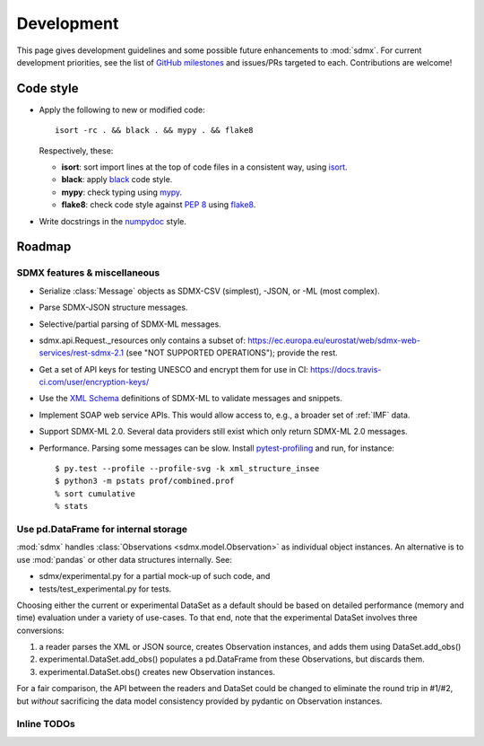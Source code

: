 Development
***********

This page gives development guidelines and some possible future enhancements to :mod:`sdmx`.
For current development priorities, see the list of `GitHub milestones <https://github.com/khaeru/sdmx/milestones>`_ and issues/PRs targeted to each.
Contributions are welcome!

Code style
==========

- Apply the following to new or modified code::

    isort -rc . && black . && mypy . && flake8

  Respectively, these:

  - **isort**: sort import lines at the top of code files in a consistent way, using `isort <https://pypi.org/project/isort/>`_.
  - **black**: apply `black <https://black.readthedocs.io>`_ code style.
  - **mypy**: check typing using `mypy <https://mypy.readthedocs.io>`_.
  - **flake8**: check code style against `PEP 8 <https://www.python.org/dev/peps/pep-0008>`_ using `flake8 <https://flake8.pycqa.org>`_.

- Write docstrings in the `numpydoc <https://numpydoc.readthedocs.io/en/latest/format.html>`_ style.

Roadmap
=======

SDMX features & miscellaneous
-----------------------------

- Serialize :class:`Message` objects as SDMX-CSV (simplest), -JSON, or -ML (most complex).

- Parse SDMX-JSON structure messages.

- Selective/partial parsing of SDMX-ML messages.

- sdmx.api.Request._resources only contains a subset of: https://ec.europa.eu/eurostat/web/sdmx-web-services/rest-sdmx-2.1 (see "NOT SUPPORTED OPERATIONS"); provide the rest.

- Get a set of API keys for testing UNESCO and encrypt them for use in CI: https://docs.travis-ci.com/user/encryption-keys/

- Use the `XML Schema <https://en.wikipedia.org/wiki/XML_Schema_(W3C)>`_ definitions of SDMX-ML to validate messages and snippets.

- Implement SOAP web service APIs.
  This would allow access to, e.g., a broader set of :ref:`IMF` data.

- Support SDMX-ML 2.0.
  Several data providers still exist which only return SDMX-ML 2.0 messages.

- Performance.
  Parsing some messages can be slow.
  Install pytest-profiling_ and run, for instance::

      $ py.test --profile --profile-svg -k xml_structure_insee
      $ python3 -m pstats prof/combined.prof
      % sort cumulative
      % stats


Use pd.DataFrame for internal storage
-------------------------------------

:mod:`sdmx` handles :class:`Observations <sdmx.model.Observation>` as individual object instances.
An alternative is to use :mod:`pandas` or other data structures internally.
See:

- sdmx/experimental.py for a partial mock-up of such code, and
- tests/test_experimental.py for tests.

Choosing either the current or experimental DataSet as a default should be based on detailed performance (memory and time) evaluation under a variety of use-cases.
To that end, note that the experimental DataSet involves three conversions:

1. a reader parses the XML or JSON source, creates Observation instances, and adds them using DataSet.add_obs()
2. experimental.DataSet.add_obs() populates a pd.DataFrame from these Observations, but discards them.
3. experimental.DataSet.obs() creates new Observation instances.

For a fair comparison, the API between the readers and DataSet could be changed to eliminate the round trip in #1/#2, but *without* sacrificing the data model consistency provided by pydantic on Observation instances.

Inline TODOs
------------

.. todolist::

.. _pytest-profiling: https://pypi.org/project/pytest-profiling/
